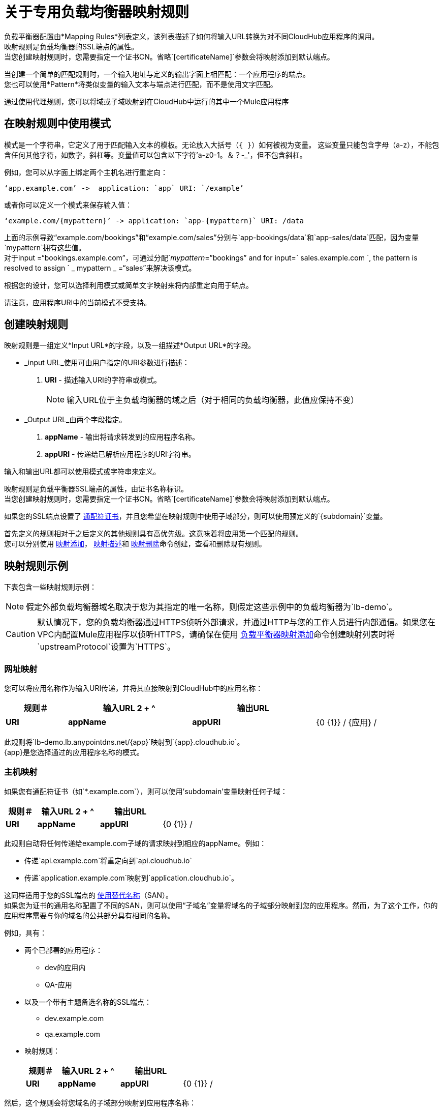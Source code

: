 = 关于专用负载均衡器映射规则

负载平衡器配置由*Mapping Rules*列表定义，该列表描述了如何将输入URL转换为对不同CloudHub应用程序的调用。 +
映射规则是负载均衡器的SSL端点的属性。 +
当您创建映射规则时，您需要指定一个证书CN。省略`[certificateName]`参数会将映射添加到默认端点。

当创建一个简单的匹配规则时，一个输入地址与定义的输出字面上相匹配：一个应用程序的端点。 +
您也可以使用*Pattern*将类似变量的输入文本与端点进行匹配，而不是使用文字匹配。

通过使用代理规则，您可以将域或子域映射到在CloudHub中运行的其中一个Mule应用程序

== 在映射规则中使用模式

模式是一个字符串，它定义了用于匹配输入文本的模板。无论放入大括号（`{   }`）如何被视为变量。
这些变量只能包含字母（a-z），不能包含任何其他字符，如数字，斜杠等。变量值可以包含以下字符'a-z0-1。＆？-_'，但不包含斜杠。

例如，您可以从字面上绑定两个主机名进行重定向：

[source,Example,linenums]
----
‘app.example.com’ ->  application: `app` URI: `/example’
----

或者你可以定义一个模式来保存输入值：

[source,Example,linenums]
----
‘example.com/{mypattern}’ -> application: `app-{mypattern}` URI: /data
----

上面的示例导致“example.com/bookings”和“example.com/sales”分别与`app-bookings/data`和`app-sales/data`匹配，因为变量`mypattern`拥有这些值。 +
对于input =“bookings.example.com”，可通过分配`_mypattern_=”bookings” and for input=` sales.example.com `, the pattern is resolved to assign ` _ mypattern _ =“sales”来解决该模式。

根据您的设计，您可以选择利用模式或简单文字映射来将内部重定向用于端点。

请注意，应用程序URI中的当前模式不受支持。

== 创建映射规则

映射规则是一组定义*Input URL*的字段，以及一组描述*Output URL*的字段。

*  _input URL_使用可由用户指定的URI参数进行描述：
.  *URI*  - 描述输入URI的字符串或模式。
+
[NOTE]
--
输入URL位于主负载均衡器的域之后（对于相同的负载均衡器，此值应保持不变）
--
+
*  _Output URL_由两个字段指定。
.  *appName*  - 输出将请求转发到的应用程序名称。
.  *appURI*  - 传递给已解析应用程序的URI字符串。

输入和输出URL都可以使用模式或字符串来定义。

映射规则是负载平衡器SSL端点的属性，由证书名称标识。 +
当您创建映射规则时，您需要指定一个证书CN。省略`[certificateName]`参数会将映射添加到默认端点。

如果您的SSL端点设置了 link:https://en.wikipedia.org/wiki/Wildcard_certificate[通配符证书]，并且您希望在映射规则中使用子域部分，则可以使用预定义的`{subdomain}`变量。

首先定义的规则相对于之后定义的其他规则具有高优先级。这意味着将应用第一个匹配的规则。 +
您可以分别使用 link:/runtime-manager/anypoint-platform-cli#cloudhub-load-balancer-mappings-add[映射添加]， link:/runtime-manager/anypoint-platform-cli#cloudhub-load-balancer-mappings-describe[映射描述]和 link:/runtime-manager/anypoint-platform-cli#cloudhub-load-balancer-mappings-remove[映射删除]命令创建，查看和删除现有规则。

== 映射规则示例

下表包含一些映射规则示例：

[NOTE]
假定外部负载均衡器域名取决于您为其指定的唯一名称，则假定这些示例中的负载均衡器为`lb-demo`。

[CAUTION]
--
默认情况下，您的负载均衡器通过HTTPS侦听外部请求，并通过HTTP与您的工作人员进行内部通信。如果您在VPC内配置Mule应用程序以侦听HTTPS，请确保在使用 link:/runtime-manager/anypoint-platform-cli#cloudhub-load-balancer-mappings-add[负载平衡器映射添加]命令创建映射列表时将`upstreamProtocol`设置为`HTTPS`。
--

=== 网址映射

您可以将应用名称作为输入URI传递，并将其直接映射到CloudHub中的应用名称：

[%header,cols="10a,20a,20a,10a"]
|===
|规则＃ |输入URL 2 + ^ | 输出URL
|    |     *URI*    |        *appName*    |    *appURI*
|  {0 {1}} / {应用} /     |  {应用}              |  /
|===

此规则将`lb-demo.lb.anypointdns.net/{app}`映射到`{app}.cloudhub.io`。 +
{app}是您选择通过的应用程序名称的模式。

=== 主机映射

如果您有通配符证书（如`*.example.com`），则可以使用'subdomain'变量映射任何子域：

[%header,cols="10a,20a,20a,10a"]
|===
|规则＃ |输入URL 2 + ^ | 输出URL
|    |   *URI*    |        *appName*     |   *appURI*
|  {0 {1}} /         |  {子域}    |  /
|===
此规则自动将任何传递给example.com子域的请求映射到相应的appName。例如：

* 传递`api.example.com`将重定向到`api.cloudhub.io` +
* 传递`application.example.com`映射到`application.cloudhub.io`。

这同样适用于您的SSL端点的 link:https://en.wikipedia.org/wiki/Subject_Alternative_Name[使用替代名称]（SAN）。 +
如果您为证书的通用名称配置了不同的SAN，则可以使用“子域名”变量将域名的子域部分映射到您的应用程序。然而，为了这个工作，你的应用程序需要与你的域名的公共部分具有相同的名称。

例如，具有：

* 两个已部署的应用程序：
**  dev的应用内
**  QA-应用
* 以及一个带有主题备选名称的SSL端点：
**  dev.example.com
**  qa.example.com
* 映射规则：
+
[%header,cols="10a,20a,20a,10a"]
|===
|规则＃ |输入URL 2 + ^ | 输出URL
|    |   *URI*    |        *appName*     |   *appURI*
|  {0 {1}} /         |  {子域} -app    |  /
|===

然后，这个规则会将您域名的子域部分映射到应用程序名称：

* 将`dev.example.com`重定向到`dev-app.cloudhub.io`。
* 将`qa.example.com`重定向到`qa-app.cloudhub.io`。


===  1：1映射

如果您只有一个应用程序，则可以映射文字应用程序名称。

[%header,cols="10a,20a,20a,10a"]
|===
|规则＃ |输入URL 2 + ^ | 输出URL
|    |   *URI*   |    *appName*  |    *appURI*
|  {0 {1}} /        |    对myApp     |  /
|===
这会将您的默认负载平衡器`lb-demo.lb.anypointdns.net`直接映射到Cloudhub `myApp.cloudhub.io`中的应用。

== 索引规则的优先级

创建_mapping规则_时，您需要为其指定一个索引来定义规则的优先顺序。 +
首先在索引`0`中定义的规则相对于其后定义的其他规则具有更高的优先级。分配的索引越高，映射规则的优先级越低。

每个规则都必须定义一个优先级。强烈建议在创建它们时注意每个规则的顺序，并且多条规则可能会相互覆盖。

=== 订购和优先规则

您可以通过指定索引值，在Anypoint-CLI中使用 link:https://docs.mulesoft.com/runtime-manager/anypoint-platform-cli#cloudhub-load-balancer-mappings-add[cloudhub负载平衡器映射添加]命令创建映射规则时设置映射规则的顺序。

使用API​​创建规则时，您无法指定优先级顺序，但可以稍后向负载平衡器端点`anypoint.mulesoft.com/cloudhub/api/organizations/{orgid}/loadbalancers/{loadbalancerId}`发送`PATCH`请求，并使用顺序索引将您的规则表达式更新为根据上面解释的顺序逻辑匹配您的需求。

[NOTE]
--
负载均衡器ID在您创建时提供给您。 +
您还可以对您的端点/组织/ {orgid}} /负载平衡器执行`GET`请求以获取该ID。
--

== 另请参阅

*  link:/runtime-manager/lb-cert-upload[关于上传证书]
*  link:/runtime-manager/lb-whitelists[关于白名单]
*  link:/runtime-manager/lb-mapping-rules[关于映射规则]
